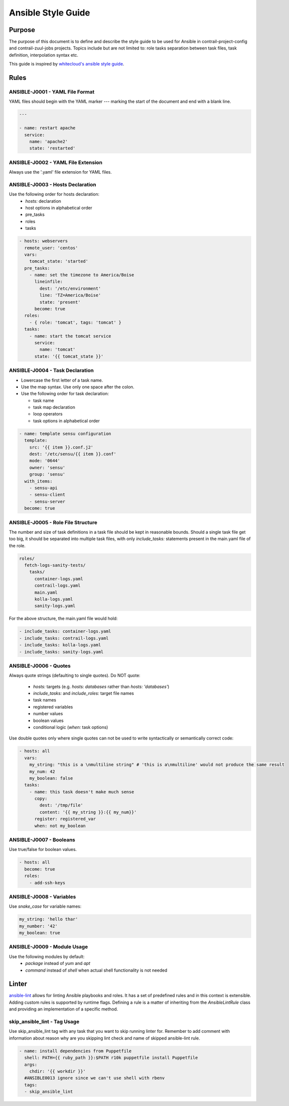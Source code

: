 Ansible Style Guide
===================

Purpose
-------

The purpose of this document is to define and describe the style guide to be used for Ansible
in contrail-project-config and contrail-zuul-jobs projects. Topics include but are not limited
to: role tasks separation between task files, task definition, interpolation syntax etc.

This guide is inspired by `whitecloud's ansible style guide <https://github.com/whitecloud/ansible-styleguide>`_.

Rules
-----

ANSIBLE-J0001 - YAML File Format
^^^^^^^^^^^^^^^^^^^^^^^^^^^^^^^^

YAML files should begin with the YAML marker `---` marking the start of the document and end with a blank line.

.. code-block:: yaml

  ---

  - name: restart apache
    service:
      name: 'apache2'
      state: 'restarted'

ANSIBLE-J0002 - YAML File Extension
^^^^^^^^^^^^^^^^^^^^^^^^^^^^^^^^^^^

Always use the '.yaml' file extension for YAML files.

ANSIBLE-J0003 - Hosts Declaration
^^^^^^^^^^^^^^^^^^^^^^^^^^^^^^^^^

Use the following order for hosts declaration:
  * `hosts:` declaration
  * host options in alphabetical order
  * pre_tasks
  * roles
  * tasks

.. code-block:: yaml

  - hosts: webservers
    remote_user: 'centos'
    vars:
      tomcat_state: 'started'
    pre_tasks:
      - name: set the timezone to America/Boise
        lineinfile:
          dest: '/etc/environment'
          line: 'TZ=America/Boise'
          state: 'present'
        become: true
    roles:
      - { role: 'tomcat', tags: 'tomcat' }
    tasks:
      - name: start the tomcat service
        service:
          name: 'tomcat'
        state: '{{ tomcat_state }}'

ANSIBLE-J0004 - Task Declaration
^^^^^^^^^^^^^^^^^^^^^^^^^^^^^^^^

* Lowercase the first letter of a task name.
* Use the map syntax. Use only one space after the colon.
* Use the following order for task declaration:

  * task name
  * task map declaration
  * loop operators
  * task options in alphabetical order

.. code-block:: yaml

  - name: template sensu configuration
    template:
      src: '{{ item }}.conf.j2'
      dest: '/etc/sensu/{{ item }}.conf'
      mode: '0644'
      owner: 'sensu'
      group: 'sensu'
    with_items:
      - sensu-api
      - sensu-client
      - sensu-server
    become: true

ANSIBLE-J0005 - Role File Structure
^^^^^^^^^^^^^^^^^^^^^^^^^^^^^^^^^^^

The number and size of task definitions in a task file should be kept in reasonable
bounds. Should a single task file get too big, it should be separated into multiple
task files, with only `include_tasks:` statements present in the main.yaml file of the role.

.. code-block:: bash

  roles/
    fetch-logs-sanity-tests/
      tasks/
        container-logs.yaml
        contrail-logs.yaml
        main.yaml
        kolla-logs.yaml
        sanity-logs.yaml

For the above structure, the main.yaml file would hold:

.. code-block:: yaml

  - include_tasks: container-logs.yaml
  - include_tasks: contrail-logs.yaml
  - include_tasks: kolla-logs.yaml
  - include_tasks: sanity-logs.yaml

ANSIBLE-J0006 - Quotes
^^^^^^^^^^^^^^^^^^^^^^

Always quote strings (defaulting to single quotes). Do NOT quote:

  * `hosts:` targets (e.g. `hosts: databases` rather than `hosts: 'databases'`)
  * `include_tasks:` and `include_roles:` target file names
  * task names
  * registered variables
  * number values
  * boolean values
  * conditional logic (`when:` task options)

Use double quotes only where single quotes can not be used to write syntactically or semantically correct code:

.. code-block:: yaml

  - hosts: all
    vars:
      my_string: "this is a \nmultiline string" # 'this is a\nmultiline' would not produce the same result
      my_num: 42
      my_boolean: false
    tasks:
      - name: this task doesn't make much sense
        copy:
          dest: '/tmp/file'
          content: '{{ my_string }}:{{ my_num}}'
        register: registered_var
        when: not my_boolean

ANSIBLE-J0007 - Booleans
^^^^^^^^^^^^^^^^^^^^^^^^

Use true/false for boolean values.

.. code-block:: yaml

  - hosts: all
    become: true
    roles:
      - add-ssh-keys

ANSIBLE-J0008 - Variables
^^^^^^^^^^^^^^^^^^^^^^^^^

Use `snake_case` for variable names:

.. code-block:: yaml

  my_string: 'hello thar'
  my_number: '42'
  my_boolean: true

ANSIBLE-J0009 - Module Usage
^^^^^^^^^^^^^^^^^^^^^^^^^^^^

Use the following modules by default:
  * `package` instead of `yum` and `apt`
  * `command` instead of `shell` when actual shell functionality is not needed


Linter
------

`ansible-lint <https://github.com/willthames/ansible-lint>`_ allows for linting Ansible playbooks
and roles. It has a set of predefined rules and in this context is extensible. Adding custom rules
is supported by runtime flags. Defining a rule is a matter of inheriting from the `AnsibleLintRule`
class and providing an implementation of a specific method.

skip_ansible_lint - Tag Usage
^^^^^^^^^^^^^^^^^^^^^^^^^^^^^

Use skip_ansible_lint tag with any task that you want to skip running linter for.
Remember to add comment with information about reason why are you skipping lint check 
and name of skipped ansible-lint rule.

.. code-block:: yaml

  - name: install dependencies from Puppetfile
    shell: PATH={{ ruby_path }}:$PATH r10k puppetfile install Puppetfile
    args:
      chdir: '{{ workdir }}'
    #ANSIBLE0013 ignore since we can't use shell with rbenv
    tags:
    - skip_ansible_lint
